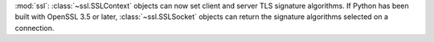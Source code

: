 :mod:`ssl`: :class:`~ssl.SSLContext` objects can now set client and server
TLS signature algorithms. If Python has been built with OpenSSL 3.5 or later,
:class:`~ssl.SSLSocket` objects can return the signature algorithms selected
on a connection.
